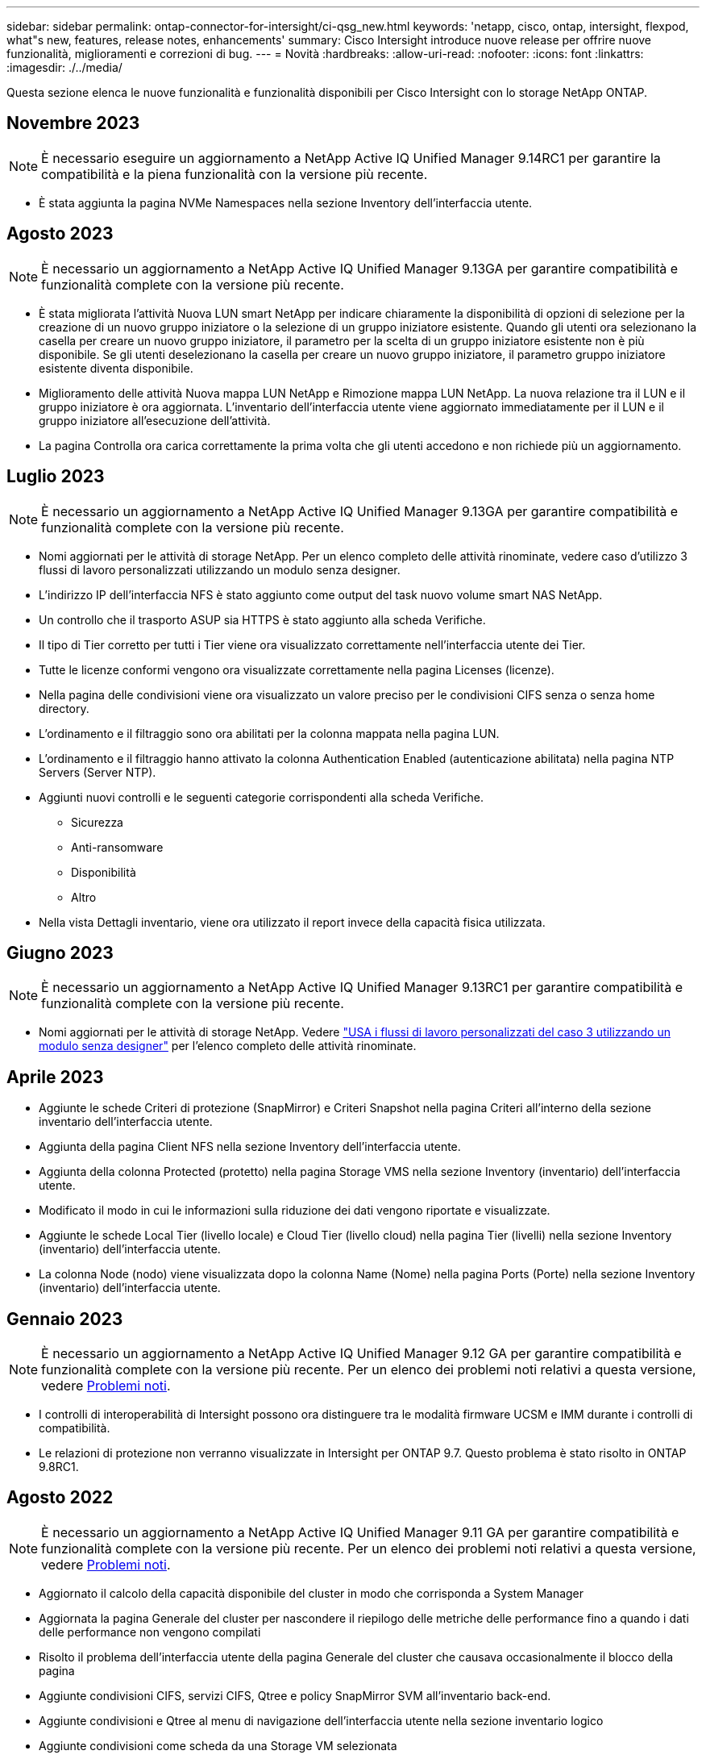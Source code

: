 ---
sidebar: sidebar 
permalink: ontap-connector-for-intersight/ci-qsg_new.html 
keywords: 'netapp, cisco, ontap, intersight, flexpod, what"s new, features, release notes, enhancements' 
summary: Cisco Intersight introduce nuove release per offrire nuove funzionalità, miglioramenti e correzioni di bug. 
---
= Novità
:hardbreaks:
:allow-uri-read: 
:nofooter: 
:icons: font
:linkattrs: 
:imagesdir: ./../media/


[role="lead"]
Questa sezione elenca le nuove funzionalità e funzionalità disponibili per Cisco Intersight con lo storage NetApp ONTAP.



== Novembre 2023


NOTE: È necessario eseguire un aggiornamento a NetApp Active IQ Unified Manager 9.14RC1 per garantire la compatibilità e la piena funzionalità con la versione più recente.

* È stata aggiunta la pagina NVMe Namespaces nella sezione Inventory dell'interfaccia utente.




== Agosto 2023


NOTE: È necessario un aggiornamento a NetApp Active IQ Unified Manager 9.13GA per garantire compatibilità e funzionalità complete con la versione più recente.

* È stata migliorata l'attività Nuova LUN smart NetApp per indicare chiaramente la disponibilità di opzioni di selezione per la creazione di un nuovo gruppo iniziatore o la selezione di un gruppo iniziatore esistente. Quando gli utenti ora selezionano la casella per creare un nuovo gruppo iniziatore, il parametro per la scelta di un gruppo iniziatore esistente non è più disponibile. Se gli utenti deselezionano la casella per creare un nuovo gruppo iniziatore, il parametro gruppo iniziatore esistente diventa disponibile.
* Miglioramento delle attività Nuova mappa LUN NetApp e Rimozione mappa LUN NetApp. La nuova relazione tra il LUN e il gruppo iniziatore è ora aggiornata. L'inventario dell'interfaccia utente viene aggiornato immediatamente per il LUN e il gruppo iniziatore all'esecuzione dell'attività.
* La pagina Controlla ora carica correttamente la prima volta che gli utenti accedono e non richiede più un aggiornamento.




== Luglio 2023


NOTE: È necessario un aggiornamento a NetApp Active IQ Unified Manager 9.13GA per garantire compatibilità e funzionalità complete con la versione più recente.

* Nomi aggiornati per le attività di storage NetApp. Per un elenco completo delle attività rinominate, vedere caso d'utilizzo 3 flussi di lavoro personalizzati utilizzando un modulo senza designer.
* L'indirizzo IP dell'interfaccia NFS è stato aggiunto come output del task nuovo volume smart NAS NetApp.
* Un controllo che il trasporto ASUP sia HTTPS è stato aggiunto alla scheda Verifiche.
* Il tipo di Tier corretto per tutti i Tier viene ora visualizzato correttamente nell'interfaccia utente dei Tier.
* Tutte le licenze conformi vengono ora visualizzate correttamente nella pagina Licenses (licenze).
* Nella pagina delle condivisioni viene ora visualizzato un valore preciso per le condivisioni CIFS senza o senza home directory.
* L'ordinamento e il filtraggio sono ora abilitati per la colonna mappata nella pagina LUN.
* L'ordinamento e il filtraggio hanno attivato la colonna Authentication Enabled (autenticazione abilitata) nella pagina NTP Servers (Server NTP).
* Aggiunti nuovi controlli e le seguenti categorie corrispondenti alla scheda Verifiche.
+
** Sicurezza
** Anti-ransomware
** Disponibilità
** Altro


* Nella vista Dettagli inventario, viene ora utilizzato il report invece della capacità fisica utilizzata.




== Giugno 2023


NOTE: È necessario un aggiornamento a NetApp Active IQ Unified Manager 9.13RC1 per garantire compatibilità e funzionalità complete con la versione più recente.

* Nomi aggiornati per le attività di storage NetApp. Vedere link:ci-qsg_use_cases.html["USA i flussi di lavoro personalizzati del caso 3 utilizzando un modulo senza designer"^] per l'elenco completo delle attività rinominate.




== Aprile 2023

* Aggiunte le schede Criteri di protezione (SnapMirror) e Criteri Snapshot nella pagina Criteri all'interno della sezione inventario dell'interfaccia utente.
* Aggiunta della pagina Client NFS nella sezione Inventory dell'interfaccia utente.
* Aggiunta della colonna Protected (protetto) nella pagina Storage VMS nella sezione Inventory (inventario) dell'interfaccia utente.
* Modificato il modo in cui le informazioni sulla riduzione dei dati vengono riportate e visualizzate.
* Aggiunte le schede Local Tier (livello locale) e Cloud Tier (livello cloud) nella pagina Tier (livelli) nella sezione Inventory (inventario) dell'interfaccia utente.
* La colonna Node (nodo) viene visualizzata dopo la colonna Name (Nome) nella pagina Ports (Porte) nella sezione Inventory (inventario) dell'interfaccia utente.




== Gennaio 2023


NOTE: È necessario un aggiornamento a NetApp Active IQ Unified Manager 9.12 GA per garantire compatibilità e funzionalità complete con la versione più recente. Per un elenco dei problemi noti relativi a questa versione, vedere <<Problemi noti>>.

* I controlli di interoperabilità di Intersight possono ora distinguere tra le modalità firmware UCSM e IMM durante i controlli di compatibilità.
* Le relazioni di protezione non verranno visualizzate in Intersight per ONTAP 9.7. Questo problema è stato risolto in ONTAP 9.8RC1.




== Agosto 2022


NOTE: È necessario un aggiornamento a NetApp Active IQ Unified Manager 9.11 GA per garantire compatibilità e funzionalità complete con la versione più recente. Per un elenco dei problemi noti relativi a questa versione, vedere <<Problemi noti>>.

* Aggiornato il calcolo della capacità disponibile del cluster in modo che corrisponda a System Manager
* Aggiornata la pagina Generale del cluster per nascondere il riepilogo delle metriche delle performance fino a quando i dati delle performance non vengono compilati
* Risolto il problema dell'interfaccia utente della pagina Generale del cluster che causava occasionalmente il blocco della pagina
* Aggiunte condivisioni CIFS, servizi CIFS, Qtree e policy SnapMirror SVM all'inventario back-end.
* Aggiunte condivisioni e Qtree al menu di navigazione dell'interfaccia utente nella sezione inventario logico
* Aggiunte condivisioni come scheda da una Storage VM selezionata
* Sono state aggiunte informazioni sul servizio CIFS nella scheda Storage VM General (Generale Storage VM) se Storage VM è abilitato CIFS
* È stata aggiunta una pagina di controllo del cluster che consente agli utenti di convalidare la configurazione dei sistemi storage NetApp in base alle Best practice




== Luglio 2022

* Videografica migliorata per il rapporto di riduzione dei dati del cluster ora disponibile nel Capacity Widget
* Aggiunta della scheda FC Interfaces (interfacce FC) alla pagina Network Interfaces (interfacce di rete)
* La creazione di un nuovo volume utilizzando l'attività generica "nuovo volume di storage" ora imposta la garanzia dello spazio su nessuno e la percentuale di riserva di snapshot su 0%
* Il campo Commento sotto l'attività Edit Snapshot Policy (Modifica policy snapshot) è ora facoltativo e non più obbligatorio
* Miglioramento dell'inventario dell'interfaccia utente e della coerenza di orchestrazione
* Le informazioni sulla capacità di Intersight in Cluster Capacity sono ora coerenti con System Manager
* Aggiunta la casella di controllo sotto l'attività New Storage Virtual Machine per visualizzare tutti i parametri durante la creazione di una nuova interfaccia di gestione per migliorare l'usabilità
* Spostamento dei protocolli sotto Client Match, ora coerente con System Manager
* Pagina generale delle policy di esportazione che ora visualizza i protocolli di accesso
* rimozione igroup ora registrata in modo condizionale
* Aggiunta dei parametri "failover Policy" e "autorevert" per NAS in New Storage NAS Data Interface e New Storage iSCSI Data Interface
* Il rollback per l'attività New Storage NAS Smart Volume ora rimuove la policy di esportazione se non sono collegati altri volumi
* Miglioramenti apportati per le attività Smart Volume e Smart LUN




== Aprile 2022


NOTE: Per garantire compatibilità e funzionalità complete con le versioni future, si consiglia di aggiornare NetApp Active IQ Unified Manager alla versione 9.10P1.

* Aggiunta della pagina Broadcast Domain to Ethernet Port Detail
* Modificato il termine "aggregato" in "Tier" per l'aggregato e SVM all'interno dell'interfaccia utente
* Modifica del termine "Cluster Status" in "Array Status" (Stato array)
* Il filtro MTU ora funziona per i caratteri <,>,=,<=,>=
* Aggiunta della pagina dell'interfaccia di rete all'inventario del cluster
* Aggiunta di AutoSupport all'inventario del cluster
* Aggiunto `cdpd.enable` opzione al nodo
* Aggiunto un oggetto per CDP neighbor
* Aggiunta delle attività di storage per il workflow NetApp all'interno di Cisco Intersight. Vedere link:ci-qsg_use_cases.html["USA i flussi di lavoro personalizzati del caso 3 utilizzando un modulo senza designer"^] Per un elenco completo delle attività di storage NetApp.




== Gennaio 2022

* Aggiunta di allarmi di interoperabilità basati su eventi per NetApp Active IQ Unified Manager 9.10 o versioni successive.



NOTE: Per garantire compatibilità e funzionalità complete con le versioni future, si consiglia di aggiornare NetApp Active IQ Unified Manager alla versione 9.10.

* Impostare esplicitamente ciascun protocollo abilitato (vero o falso) per Storage Virtual Machine
* Stato ClusterHealthStatus mappato ok-with-suppressed su OK
* Colonna Health rinominata nella colonna Cluster Status (Stato cluster) nella pagina Cluster list (elenco cluster)
* Visualizzazione dell'array di storage "Unreachable" (irraggiungibile) se il cluster non è attivo o altrimenti irraggiungibile
* Colonna Health rinominata in colonna Array Status (Stato array) nella pagina Cluster General (Generale cluster)
* SVM dispone ora di una scheda "Volumes" (volumi) che mostra tutti i volumi per SVM
* Il volume ha una sezione di capacità di snapshot
* Le licenze ora vengono visualizzate correttamente




== Ottobre 2021

* Elenco aggiornato delle attività di storage NetApp disponibili in Cisco Intersight. Vedere link:ci-qsg_use_cases.html["USA i flussi di lavoro personalizzati del caso 3 utilizzando un modulo senza designer"^] Per un elenco completo delle attività di storage NetApp.
* Aggiunta della colonna Health nella pagina Cluster list (elenco cluster).
* Ulteriori dettagli sono ora disponibili nella pagina Generale per un cluster selezionato.
* La tabella Server NTP è ora accessibile dal riquadro di navigazione.
* È stata aggiunta una nuova scheda Sensors contenente la pagina General (Generale) della Storage Virtual Machine.
* Il riepilogo dei gruppi di aggregazione di collegamenti e VLAN è ora disponibile nella pagina Port General (Generale porta).
* Aggiunta della colonna capacità totale dei dati nella tabella capacità totale del volume.
* Le colonne latenza, IOPS e throughput sono state aggiunte nelle tabelle Average Volume Statistics, Average LUN Statistics, Average aggregate Statistics, Average Storage VM Statistics e Average Node Statistics
+

NOTE: Le suddette metriche delle performance sono disponibili solo per gli storage array monitorati tramite NetApp Active IQ Unified Manager 9.9 o superiore.





== Problemi noti

* Se si utilizza una versione di AIQUM 9.11 o precedente, si verificherà una discrepanza tra i valori visualizzati nella pagina Storage List (elenco di storage) e il grafico a barre della capacità nella pagina Storage General (Generale archiviazione). Per risolvere questo problema, eseguire l'aggiornamento a AIQUM 9.12 o superiore per garantire la precisione dei valori di capacità visualizzati.
* Se si utilizza AIQUM 9.11 o una versione precedente, qualsiasi verifica eseguita dalla scheda "interoperabilità" nella pagina "sistemi integrati" non consente di distinguere accuratamente i componenti Cisco di IMM e UCSM. Per risolvere questo problema, eseguire l'aggiornamento a AIQUM 9.12 per assicurarsi che tutti i componenti siano identificati correttamente.
* Per garantire che i dati di inventario dello storage Intersight non vengano influenzati durante il processo di raccolta dei dati, tutti i cluster ONTAP non supportati (ad esempio, versioni inferiori a ONTAP 9.7P1) devono essere rimossi da Active IQ Unified Manager (AIQM).
* Tutti i target richiesti richiedono una versione AIQUM minima di 9.11 per il completamento corretto delle query di interoperabilità del sistema integrato FlexPod.
* La pagina Storage Inventory Checks (controlli dell'inventario dello storage) non viene compilata se il cluster ONTAP viene aggiunto ad AIQUM utilizzando un FQDN. Gli utenti devono aggiungere cluster ONTAP ad AIQUM utilizzando un indirizzo IP.

